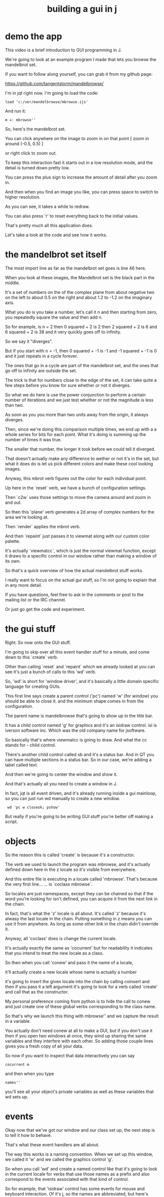 #+title: building a gui in j

* demo the app
This video is a brief introduction to GUI programming in J.

We're going to look at an example program I made
that lets you browse the mandelbrot set.

If you want to follow along yourself,
you can grab it from my github page:

  https://github.com/tangentstorm/mandelbrowse/

I'm in jqt right now. I'm going to load the code:

: load 'c:/ver/mandelbrowse/mbrowse.ijs'

And run it:

: m =: mbrowse''

So, here's the mandelbrot set.

You can click anywhere on the image to zoom in on that point
  [ zoom in around (-0.5, 0.5) ]

or right click to zoom out.

To keep this interaction fast
it starts out in a low resolution mode,
and the detail is turned down pretty low.

You can press the plus sign to increase the
amount of detail after you zoom in.

And then when you find an image you like,
you can press space to switch to higher resolution.

As you can see, it takes a while to redraw.

You can also press 'r' to reset everything
back to the initial values.

That's pretty much all this application does.

Let's take a look at the code and see how it works.

* the mandelbrot set itself

The most import line
as far as the mandelbrot set goes
is line 46 here.

When you look at these images, the
Mandelbrot set is the black part in
the middle.

It's a set of numbers on the
of the complex plane
from about negative two on the left
to about 0.5 on the right
and about 1.2 to -1.2
on the imaginary axis.

What you do is you take a number,
let's call it n
and then starting from zero,
you repeatedly square the value
and then add n.

So for example, is n = 2
then 0 squared + 2 is 2
then 2 squared + 2 is 6
and 6 squared + 2 is 38
and it very quickly goes off to infinity.

So we say it "diverges".

But if you start with n = -1,
then 0 squared + -1 is -1
and -1 squared + -1 is 0
and it just repeats in a cycle forever.

The ones that go in a cycle
are part of the mandelbrot set,
and the ones that go off to infinity
are outside the set.

The trick is that for numbers
close to the edge of the set,
it can take quite a few steps
before you know for sure
whether or not it diverges.

So what we do here is
use the power conjunction
to perform a certain number of iterations
and we just test whether or not the
magnitude is less than two.

As soon as you you more than
two units away from the origin,
it always diverges.

Then, since we're doing this comparison
multiple times, we end up with a
a whole series for bits for each point.
What it's doing is summing up the number
of times it was true.

The smaller that number, the longer it
took before we could tell it diverged.

That doesn't actually make any difference
to wether or not it's in the set,
but what it does do is let us
pick different colors
and make these cool looking images.

Anyway, this mbrot verb figures out the color
for each individual point.

Up here in the `reset` verb,
we have a bunch of configuration settings.

Then `c2w` uses those settings
to move the camera around
and zoom in and out.

So then this 'plane' verb
generates a 2d array of complex numbers
for the area we're looking at.

Then `render` applies the mbrot verb.

And then `repaint` just passes it to viewmat
along with our custom color palette.

It's actually `viewmatcc`, which is just the
normal viewmat function, except it draws to
a specific control in our window
rather than making a window of its own.

So that's a quick overview
of how the actual
mandelbrot stuff works.

I really want to focus on
the actual gui stuff,
so I'm not going to explain that
in any more detail.

If you have questions, feel free to ask
in the comments or post to the mailing
list or the IRC channel.

Or just go get the code and experiment.

* the gui stuff

Right. So now onto the GUI stuff.

I'm going to skip over all this event handler stuff for a minute,
and come down to this `create` verb.

Other than calling `reset` and `repaint`
which we already looked at
you can see it's just a bunch of calls
to this 'wd' verb.

So, 'wd' is short for 'window driver', and
it's basically a little domain specific language
for creating GUIs.

This first line says
create a parent control ('pc')
named 'w' (for window)
you should be able to close it.
and the minimum shape comes in from the configuration.

The parent name is mandelbrowse
that's going to show up in the title bar.

It has a child control
named 'g' for graphics
and it's an isidraw control.
isi is iverson software inc.
Which was the old company name for jsoftware.

So basically that's where viewmatcc is going to draw.
And what the cc stands for - child control.

There's another child control called sb
and it's a status bar. And in QT you can
have multiple sections in a status bar.
So in our case, we're adding a label called text.

And then we're going to center the window and show it.

And that's actually all you need
to create a window in J.

In fact, jqt is all event driven,
and it's already running inside a gui mainloop,
so you can just run wd
manually to create a new window.

:  wd 'pc w closeok; pshow'

But really
if you're going to be writing GUI stuff
you're better off making a script.

* objects

So the reason this is called 'create'
is because it's a constructor.

The verb we used to launch the program
was mbrowse,
and it's actually defined down here
in the z locale so it's visible from
everywhere.

And this entire file is executing
in a locale called 'mbrowse'.
That's because the very first line...
... is `coclass mbrowse`.

So locales are just namespaces,
except they can be chained
so that if the word you're looking for
isn't defined, you can acquire it from
the next link in the chain.

In fact,
that's what the 'z' locale is all about.
It's called 'z' because it's alwasy the
last locale in the chain.
Putting something in z means you can use it from anywhere.
As long as some other link in the chain
didn't override it.

Anyway, all 'coclass' does
is change the current locale.

It's actually exactly the same
as 'cocurrent'
but for readability
it indicates that you intend
to treat the new locale as a class.

# <scroll back to the bottom down>
So then when you call 'conew'
and pass it the name of a locale,

it'll actually create a new locale
whose name is actually a number

it's going to insert the given locale
into the chain
by calling coinsert
and then if you pass it a left argument
it's going to look for a verb called 'create'
and call that as the constructor.

My personal preference coming from python
is to hide the call to conew
and just create one of these global verbs
corresponding to the class name.

So that's why we launch this thing with
mbrowse'' and we capture the result in
a variable.

You actually don't need conew at all
to make a GUI,
but if you don't use it
then if you open two windows at once,
they wind up sharing the same variables
and they interfere with each other.
So adding those couple lines gives you
a fresh copy of all your data.

# <demo>
So now if you want to inspect that data
interactively you can say

: cocurrent m

and then when you type

: names''

you'll see all your object's private variables
as well as these variables that wd sets up.

* events

Okay now that we've got our window
and our class set up,
the next step is to tell it how to behave.

That's what these event handlers are all about.

The way this works is a naming convention.
When we set up this window, we called it 'w'
and we called the graphics control 'g'.

So when you call 'wd'
and create a named control like that
it's going to look in the current locale
for verbs that use those names as a prefix
and also correspond to the events
associated with that kind of control.

So for example, that 'isidraw' control
has some events for mouse and keyboard interaction.
Of it's j, so the names are abbreviated,
but here's mouse button left up
and mouse button right up
mouse move
and char
which tells you when a keyboard character got pressed.

When these events come in,
the data doesn't come in as an argument
instead, the information gets stored
in those variables that wd creates in your locale.
So for the isidraw control,
when an event is running,
all information about the event.
the sysdata variable.

So this mw verb grabs the
x and y coordinates of the mouse
out sysdata
and then convert to world coordinates
based on the camera settings.

This little verb here (<.@%)~ is actually
taking the floor of a division
and it's dividing by this GRAIN variable.

That's because we actually have
more pixels on the screen
than data points in our matrix.
GRAIN says how many real pixels
correspond to each data point.
And this division here is making
the mouse snap to one of the actual points.

Anyway, that's used to get the new center point
when you left click.
It pushes the old center onto a stack

and then when you right click,
it pops the old value off the stack.
Unless it's the only one left,
in which case it just leaves it alone.

Once the center changes, we have to repaint.

In theory, you should just be able to call viewmatcc,
and pass it the name of the isidraw control. ('g')

But for some reason, in j804 that's not working quite
right, so I had to redefine it slightly to force it to
repaint. Or you can just manually call this 'glpaint'
verb.

Anyway, we only repaint when the image changes,
and when that happens, we also want
to update the status bar.

That's really just a bunch of string formatting
followed by a wd command to set the text.

# <scroll down to w_g_mmove>

And of course we also update the status bar
every time the user moves the mouse
just so you can kind of see where you're pointing.

And then for the keyboard handler,
we just do this char function.

There's really not much to it.
Sysdata is going to contain an array
Because characters literals are only byte
but with arrows
and modifier keys
you wind up needing more than one byte.
I'm not messing with that stuff here though
so I just take the head
and then it's a straight character comparison.

And that's pretty much all there is
to this whole application.

Hopefully that'll get you started
with making your own GUIs.

If you want to learn more,
the best docs for the window driver
are actually on the wiki

  http://code.jsoftware.com/wiki/Guides/Window_Driver

The 'Overview' page
covers a lot of the basics I showed here
but in more detail.

The 'wd command reference' explains
the little mini language.

There's also a whole set of
drawing commands for isidraw in
this gl2 locale.

And then if you look under Window Controls,
this page is mostly about general things
that all apply to all the controls,
but at the very bottom here there's a link
to Wind Driver ChildClasses

  http://code.jsoftware.com/wiki/Guides/Window_Driver/ChildClasses


And that actually has details
on all the controls you can use
including their properties and events.

And then also if you go to..
Help / Studio / Qt Demos
There's all kinds of examples you can run
and you can also view the source code.

There's also some advanced demos
and small applications under
Help / Studio / Showcase.

If for some reason you don't have this,
you can probably install it under tools/package manager.
I usually just install everything.
It doesn't take up much space at all.

And then you have plenty of example code
to look at.

Anyway, that's it.
Thanks for watching.
If you liked this please subscribe
and check out some of my other videos.
Whether you liked it or not
please feel free to leave a comment
and let me know what you think.

See you next time!


